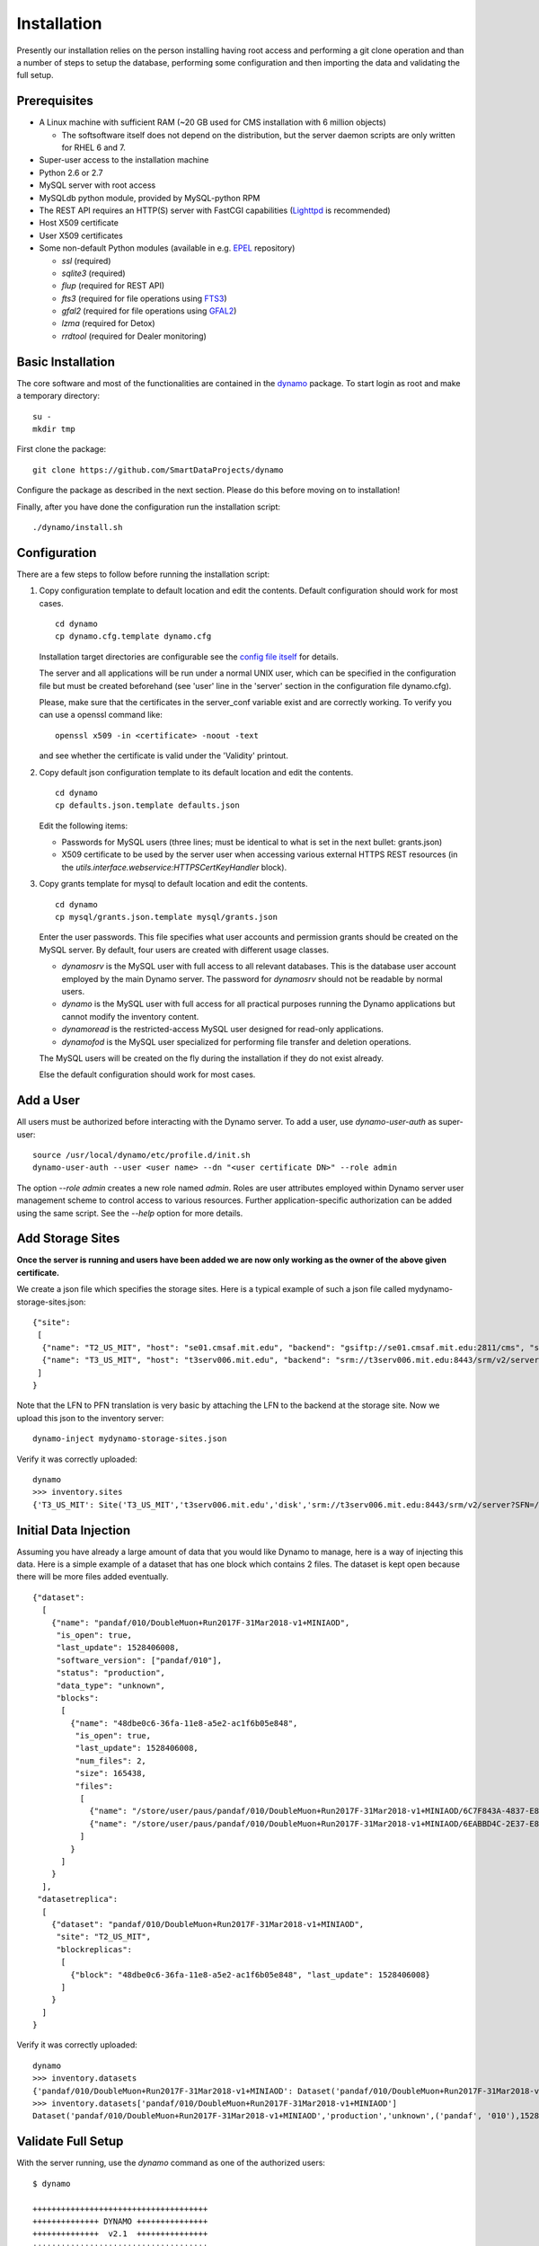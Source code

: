 Installation
------------

Presently our installation relies on the person installing having root access and performing a git clone operation and than a number of steps to setup the database, performing some configuration and then importing the data and validating the full setup.

Prerequisites
.............

* A Linux machine with sufficient RAM (~20 GB used for CMS installation with 6 million objects)

  * The softsoftware itself does not depend on the distribution, but the server daemon scripts are only written for RHEL 6 and 7.

* Super-user access to the installation machine
* Python 2.6 or 2.7
* MySQL server with root access
* MySQLdb python module, provided by MySQL-python RPM
* The REST API requires an HTTP(S) server with FastCGI capabilities (`Lighttpd <https://www.lighttpd.net/>`_ is recommended)
* Host X509 certificate
* User X509 certificates
* Some non-default Python modules (available in e.g. `EPEL <https://fedoraproject.org/wiki/EPEL>`_ repository)

  * `ssl` (required)
  * `sqlite3` (required)
  * `flup` (required for REST API)
  * `fts3` (required for file operations using `FTS3 <https://fts.web.cern.ch/>`_)
  * `gfal2` (required for file operations using `GFAL2 <https://dmc.web.cern.ch/projects/gfal-2/home>`_)
  * `lzma` (required for Detox)
  * `rrdtool` (required for Dealer monitoring)

Basic Installation
..................

The core software and most of the functionalities are contained in the `dynamo <https://github.com/SmartDataProjects/dynamo>`_ package. To start login as root and make a temporary directory:
::
   
   su -
   mkdir tmp   

First clone the package:
::

   git clone https://github.com/SmartDataProjects/dynamo
   
Configure the package as described in the next section. Please do this before moving on to installation!

Finally, after you have done the configuration run the installation script:
::
   
   ./dynamo/install.sh

   
Configuration
.............

There are a few steps to follow before running the installation script:

#. Copy configuration template to default location and edit the contents. Default configuration should work for most cases.
   ::

      cd dynamo
      cp dynamo.cfg.template dynamo.cfg 
   
   Installation target directories are configurable see the `config file itself <https://github.com/SmartDataProjects/dynamo/blob/master/dynamo.cfg.template>`_ for details.

   The server and all applications will be run under a normal UNIX user, which can be specified in the configuration file but must be created beforehand (see 'user' line in the 'server' section in the configuration file dynamo.cfg).

   Please, make sure that the certificates in the server_conf variable exist and are correctly working. To verify you can use a openssl command like:
   ::

      openssl x509 -in <certificate> -noout -text

   and see whether the certificate is valid under the 'Validity' printout.

#. Copy default json configuration template to its default location and edit the contents.
   ::

      cd dynamo
      cp defaults.json.template defaults.json

   Edit the following items:
   
   - Passwords for MySQL users (three lines; must be identical to what is set in the next bullet: grants.json)
   - X509 certificate to be used by the server user when accessing various external HTTPS REST resources (in the `utils.interface.webservice:HTTPSCertKeyHandler` block).

   
#. Copy grants template for mysql to default location and edit the contents.
   ::

      cd dynamo
      cp mysql/grants.json.template mysql/grants.json

   Enter the user passwords. This file specifies what user accounts and permission grants should be created on the MySQL server. By default, four users are created with different usage classes.

   - `dynamosrv` is the MySQL user with full access to all relevant databases. This is the database user account employed by the main Dynamo server. The password for `dynamosrv` should not be readable by normal users.
   - `dynamo` is the MySQL user with full access for all practical purposes running the Dynamo applications but cannot modify the inventory content.
   - `dynamoread` is the restricted-access MySQL user designed for read-only applications.
   - `dynamofod` is the MySQL user specialized for performing file transfer and deletion operations.

   The MySQL users will be created on the fly during the installation if they do not exist already.

   Else the default configuration should work for most cases.


Add a User
..........

All users must be authorized before interacting with the Dynamo server. To add a user, use `dynamo-user-auth` as super-user:

::
  
  source /usr/local/dynamo/etc/profile.d/init.sh
  dynamo-user-auth --user <user name> --dn "<user certificate DN>" --role admin

The option `--role admin` creates a new role named `admin`. Roles are user attributes employed within Dynamo server user management scheme to control access to various resources. Further application-specific authorization can be added using the same script. See the `--help` option for more details.


Add Storage Sites
.................

**Once the server is running and users have been added we are now only working as the owner of the above given certificate.**

We create a json file which specifies the storage sites. Here is a typical example of such a json file called mydynamo-storage-sites.json:
::
  
    {"site":
     [
      {"name": "T2_US_MIT", "host": "se01.cmsaf.mit.edu", "backend": "gsiftp://se01.cmsaf.mit.edu:2811/cms", "status": "ready"},
      {"name": "T3_US_MIT", "host": "t3serv006.mit.edu", "backend": "srm://t3serv006.mit.edu:8443/srm/v2/server?SFN=/mnt/hadoop/cms", "status": "ready"}
     ]
    }

Note that the LFN to PFN translation is very basic by attaching the LFN to the backend at the storage site. Now we upload this json to the inventory server:
::

   dynamo-inject mydynamo-storage-sites.json

Verify it was correctly uploaded:
::

   dynamo
   >>> inventory.sites
   {'T3_US_MIT': Site('T3_US_MIT','t3serv006.mit.edu','disk','srm://t3serv006.mit.edu:8443/srm/v2/server?SFN=/mnt/hadoop/cms','ready',2), 'T2_US_MIT': Site('T2_US_MIT','se01.cmsaf.mit.edu','disk','gsiftp://se01.cmsaf.mit.edu:2811/cms','ready',1)}


Initial Data Injection
......................

Assuming you have already a large amount of data that you would like Dynamo to manage, here is a way of injecting this data. Here is a simple example of a dataset that has one block which contains 2 files. The dataset is kept open because there will be more files added eventually.
::

    {"dataset":
      [
        {"name": "pandaf/010/DoubleMuon+Run2017F-31Mar2018-v1+MINIAOD",
         "is_open": true,
         "last_update": 1528406008,
         "software_version": ["pandaf/010"],
         "status": "production",
	 "data_type": "unknown",
         "blocks":
          [
            {"name": "48dbe0c6-36fa-11e8-a5e2-ac1f6b05e848",
             "is_open": true,
             "last_update": 1528406008,
             "num_files": 2,
             "size": 165438,
             "files":
              [
                {"name": "/store/user/paus/pandaf/010/DoubleMuon+Run2017F-31Mar2018-v1+MINIAOD/6C7F843A-4837-E811-93AC-14187741208F.root", "size": 57495},
                {"name": "/store/user/paus/pandaf/010/DoubleMuon+Run2017F-31Mar2018-v1+MINIAOD/6EABBD4C-2E37-E811-AB8D-1866DAEA7F94.root", "size": 107943}
              ]
            }
          ]
        }
      ],
     "datasetreplica":
      [
        {"dataset": "pandaf/010/DoubleMuon+Run2017F-31Mar2018-v1+MINIAOD",
         "site": "T2_US_MIT",
         "blockreplicas":
          [
            {"block": "48dbe0c6-36fa-11e8-a5e2-ac1f6b05e848", "last_update": 1528406008}
          ]
        }
      ]
    }
  

Verify it was correctly uploaded:
::

   dynamo
   >>> inventory.datasets
   {'pandaf/010/DoubleMuon+Run2017F-31Mar2018-v1+MINIAOD': Dataset('pandaf/010/DoubleMuon+Run2017F-31Mar2018-v1+MINIAOD','production','unknown',('pandaf', '010'),1528406008,True,1)}
   >>> inventory.datasets['pandaf/010/DoubleMuon+Run2017F-31Mar2018-v1+MINIAOD']
   Dataset('pandaf/010/DoubleMuon+Run2017F-31Mar2018-v1+MINIAOD','production','unknown',('pandaf', '010'),1528406008,True,1)


Validate Full Setup
...................

With the server running, use the `dynamo` command as one of the authorized users:

::

  $ dynamo

  +++++++++++++++++++++++++++++++++++++
  ++++++++++++++ DYNAMO +++++++++++++++
  ++++++++++++++  v2.1  +++++++++++++++
  +++++++++++++++++++++++++++++++++++++
  
  >>> 

An interactive session appears with an interface with the full functionality of the python interpreter. The only difference from the normal python interpreter is that the session loaded with a preset object `inventory`, which represents the Dynamo server inventory. Initial data injection can be validated by inspecting the inventory object:

::

  >>> inventory.datasets
  {}
  >>> inventory.sites
  {}
